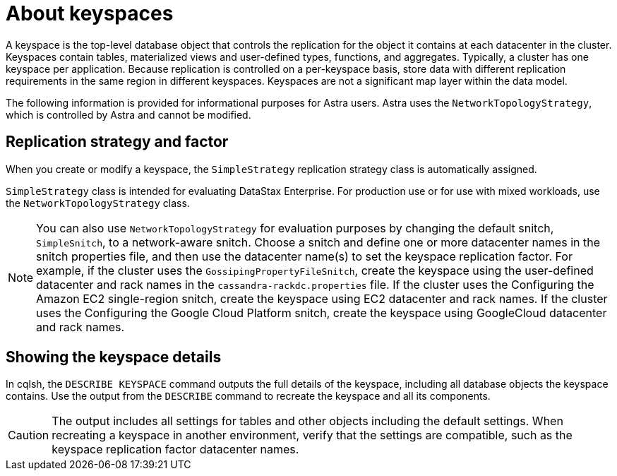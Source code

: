 = About keyspaces
:slug: about-keyspaces

A keyspace is the top-level database object that controls the replication for the object it contains at each datacenter in the cluster.
Keyspaces contain tables, materialized views and user-defined types, functions, and aggregates.
Typically, a cluster has one keyspace per application.
Because replication is controlled on a per-keyspace basis, store data with different replication requirements in the same region in different keyspaces.
Keyspaces are not a significant map layer within the data model.

[INFORMATION]
====
The following information is provided for informational purposes for Astra users.
Astra uses the `NetworkTopologyStrategy`, which is controlled by Astra and cannot be modified.
====

== Replication strategy and factor
When you create or modify a keyspace, the `SimpleStrategy` replication strategy class is automatically assigned.

`SimpleStrategy` class is intended for evaluating DataStax Enterprise.
For production use or for use with mixed workloads, use the `NetworkTopologyStrategy` class.

[NOTE]
====
You can also use `NetworkTopologyStrategy` for evaluation purposes by changing the default snitch, `SimpleSnitch`, to a network-aware snitch.
Choose a snitch and define one or more datacenter names in the snitch properties file, and then use the datacenter name(s) to set the keyspace replication factor.
For example, if the cluster uses the `GossipingPropertyFileSnitch`, create the keyspace using the user-defined datacenter and rack names in the `cassandra-rackdc.properties` file.
If the cluster uses the Configuring the Amazon EC2 single-region snitch, create the keyspace using EC2 datacenter and rack names.
If the cluster uses the Configuring the Google Cloud Platform snitch, create the keyspace using GoogleCloud datacenter and rack names.
====

== Showing the keyspace details
In cqlsh, the `DESCRIBE KEYSPACE` command outputs the full details of the keyspace, including all database objects the keyspace contains.
Use the output from the `DESCRIBE` command to recreate the keyspace and all its components.

[CAUTION]
====
The output includes all settings for tables and other objects including the default settings.
When recreating a keyspace in another environment, verify that the settings are compatible, such as the keyspace replication factor datacenter names.
====
